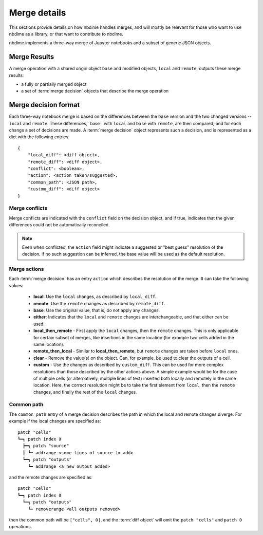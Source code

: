 Merge details
=============

This sections provide details on how nbdime handles merges, and will mostly
be relevant for those who want to use nbdime as a library, or that want
to contribute to nbdime.

.. image:: images/nbmerge-web.png

nbdime implements a three-way merge of Jupyter notebooks and a
subset of generic JSON objects.


Merge Results
-------------

A merge operation with a shared origin object ``base`` and modified
objects, ``local`` and ``remote``, outputs these merge results:

- a fully or partially merged object
- a set of :term:`merge decision` objects that describe the merge operation


Merge decision format
---------------------

Each three-way notebook merge is based on the differences between the ``base``
version and the two changed versions -- ``local`` and ``remote``. These
differences,``base`` with ``local`` and ``base`` with ``remote``, are then
compared, and for each change a set of decisions are
made. A :term:`merge decision` object represents such a decision, and is
represented as a dict with the following entries::

    {
        "local_diff": <diff object>,
        "remote_diff": <diff object>,
        "conflict": <boolean>,
        "action": <action taken/suggested>,
        "common_path": <JSON path>,
        "custom_diff": <diff object>
    }

Merge conflicts
***************

Merge conflicts are indicated with the ``conflict`` field on the decision
object, and if true, indicates that the given differences could not be
automatically reconciled.

.. note::

    Even when conflicted, the ``action`` field might indicate a suggested
    or "best guess" resolution of the decision. If no such suggestion
    can be inferred, the base value will be used as the default resolution.

Merge actions
*************

Each :term:`merge decision` has an entry ``action`` which describes the
resolution of the merge. It can take the following values:

    - **local**: Use the ``local`` changes, as described by ``local_diff``.
    - **remote**: Use the ``remote`` changes as described by ``remote_diff``.
    - **base**: Use the original value, that is, do not apply any
      changes.
    - **either**: Indicates that the ``local`` and ``remote`` changes are
      interchangeable, and that either can be used.
    - **local\_then\_remote** - First apply the ``local`` changes, then the
      ``remote`` changes. This is only applicable for certain subset of
      merges, like insertions in the same location (for example two
      cells added in the same location).
    - **remote\_then\_local** - Similar to **local\_then\_remote**, but
      ``remote`` changes are taken before ``local`` ones.
    - **clear** - Remove the value(s) on the object. Can, for example,
      be used to clear the outputs of a cell.
    - **custom** - Use the changes as described by ``custom_diff``.
      This can be used for more complex resolutions than those described
      by the other actions above. A simple example would be for the case
      of multiple cells (or alternatively, multiple lines of text)
      inserted both locally and remotely in the same location. Here, the
      correct resolution might be to take the first element from ``local``,
      then the ``remote`` changes, and finally the rest of the ``local`` changes.

Common path
***********

The ``common_path`` entry of a merge decision describes the path in which
the local and remote changes diverge. For example if the local changes
are specified as::

    patch "cells"
    ┗━┓ patch index 0
      ┣━┓ patch "source"
      ┃ ┗━ addrange <some lines of source to add>
      ┗━┓ patch "outputs"
        ┗━ addrange <a new output added>

and the remote changes are specified as::

    patch "cells"
    ┗━┓ patch index 0
      ┗━┓ patch "outputs"
        ┗━ removerange <all outputs removed>

then the common path will be ``["cells", 0]``, and the :term:`diff object`
will omit the ``patch "cells"`` and ``patch 0`` operations.
